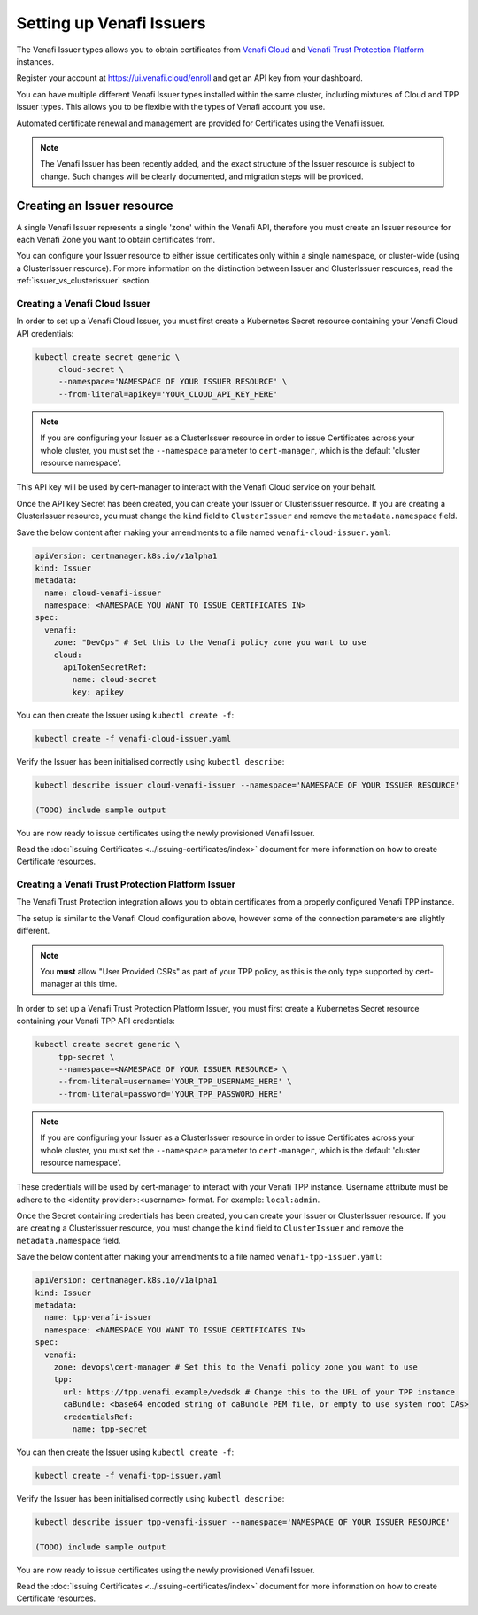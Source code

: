 =========================
Setting up Venafi Issuers
=========================

The Venafi Issuer types allows you to obtain certificates from `Venafi Cloud`_
and `Venafi Trust Protection Platform`_ instances.

Register your account at https://ui.venafi.cloud/enroll and get an API key from
your dashboard.

You can have multiple different Venafi Issuer types installed within the same
cluster, including mixtures of Cloud and TPP issuer types. This allows you to
be flexible with the types of Venafi account you use.

Automated certificate renewal and management are provided for Certificates
using the Venafi issuer.

.. note::
   The Venafi Issuer has been recently added, and the exact structure of the
   Issuer resource is subject to change. Such changes will be clearly
   documented, and migration steps will be provided.

Creating an Issuer resource
===========================

A single Venafi Issuer represents a single 'zone' within the Venafi API,
therefore you must create an Issuer resource for each Venafi Zone you want to
obtain certificates from.

You can configure your Issuer resource to either issue certificates only within
a single namespace, or cluster-wide (using a ClusterIssuer resource).
For more information on the distinction between Issuer and ClusterIssuer
resources, read the :ref:`issuer_vs_clusterissuer` section.


Creating a Venafi Cloud Issuer
------------------------------

In order to set up a Venafi Cloud Issuer, you must first create a Kubernetes
Secret resource containing your Venafi Cloud API credentials:

.. code-block:: shell

   kubectl create secret generic \
        cloud-secret \
        --namespace='NAMESPACE OF YOUR ISSUER RESOURCE' \
        --from-literal=apikey='YOUR_CLOUD_API_KEY_HERE'

.. note::
   If you are configuring your Issuer as a ClusterIssuer resource in order to
   issue Certificates across your whole cluster, you must set the
   ``--namespace`` parameter to ``cert-manager``, which is the default 'cluster
   resource namespace'.

This API key will be used by cert-manager to interact with the Venafi Cloud
service on your behalf.

Once the API key Secret has been created, you can create your Issuer or
ClusterIssuer resource. If you are creating a ClusterIssuer resource, you must
change the ``kind`` field to ``ClusterIssuer`` and remove the
``metadata.namespace`` field.

Save the below content after making your amendments to a file named
``venafi-cloud-issuer.yaml``:

.. code-block:: yaml

   apiVersion: certmanager.k8s.io/v1alpha1
   kind: Issuer
   metadata:
     name: cloud-venafi-issuer
     namespace: <NAMESPACE YOU WANT TO ISSUE CERTIFICATES IN>
   spec:
     venafi:
       zone: "DevOps" # Set this to the Venafi policy zone you want to use
       cloud:
         apiTokenSecretRef:
           name: cloud-secret
           key: apikey

You can then create the Issuer using ``kubectl create -f``:

.. code-block:: shell

   kubectl create -f venafi-cloud-issuer.yaml

Verify the Issuer has been initialised correctly using ``kubectl describe``:

.. code-block:: shell

   kubectl describe issuer cloud-venafi-issuer --namespace='NAMESPACE OF YOUR ISSUER RESOURCE'

   (TODO) include sample output

You are now ready to issue certificates using the newly provisioned Venafi
Issuer.

Read the :doc:`Issuing Certificates <../issuing-certificates/index>` document
for more information on how to create Certificate resources.

Creating a Venafi Trust Protection Platform Issuer
--------------------------------------------------

The Venafi Trust Protection integration allows you to obtain certificates from
a properly configured Venafi TPP instance.

The setup is similar to the Venafi Cloud configuration above, however some of
the connection parameters are slightly different.

.. note::
   You **must** allow "User Provided CSRs" as part of your TPP policy, as this
   is the only type supported by cert-manager at this time.

In order to set up a Venafi Trust Protection Platform Issuer, you must first
create a Kubernetes Secret resource containing your Venafi TPP API credentials:

.. code-block:: shell

   kubectl create secret generic \
        tpp-secret \
        --namespace=<NAMESPACE OF YOUR ISSUER RESOURCE> \
        --from-literal=username='YOUR_TPP_USERNAME_HERE' \
        --from-literal=password='YOUR_TPP_PASSWORD_HERE'

.. note::
   If you are configuring your Issuer as a ClusterIssuer resource in order to
   issue Certificates across your whole cluster, you must set the
   ``--namespace`` parameter to ``cert-manager``, which is the default 'cluster
   resource namespace'.

These credentials will be used by cert-manager to interact with your Venafi TPP
instance.  Username attribute must be adhere to the <identity provider>:<username> format.  
For example: ``local:admin``.

Once the Secret containing credentials has been created, you can create your
Issuer or ClusterIssuer resource. If you are creating a ClusterIssuer resource,
you must change the ``kind`` field to ``ClusterIssuer`` and remove the
``metadata.namespace`` field.

Save the below content after making your amendments to a file named
``venafi-tpp-issuer.yaml``:

.. code-block:: yaml

   apiVersion: certmanager.k8s.io/v1alpha1
   kind: Issuer
   metadata:
     name: tpp-venafi-issuer
     namespace: <NAMESPACE YOU WANT TO ISSUE CERTIFICATES IN>
   spec:
     venafi:
       zone: devops\cert-manager # Set this to the Venafi policy zone you want to use
       tpp:
         url: https://tpp.venafi.example/vedsdk # Change this to the URL of your TPP instance
         caBundle: <base64 encoded string of caBundle PEM file, or empty to use system root CAs>
         credentialsRef:
           name: tpp-secret

You can then create the Issuer using ``kubectl create -f``:

.. code-block:: shell

   kubectl create -f venafi-tpp-issuer.yaml

Verify the Issuer has been initialised correctly using ``kubectl describe``:

.. code-block:: shell

   kubectl describe issuer tpp-venafi-issuer --namespace='NAMESPACE OF YOUR ISSUER RESOURCE'

   (TODO) include sample output

You are now ready to issue certificates using the newly provisioned Venafi
Issuer.

Read the :doc:`Issuing Certificates <../issuing-certificates/index>` document
for more information on how to create Certificate resources.

.. _Venafi Cloud: https://pki.venafi.com/venafi-cloud/
.. _Venafi Trust Protection Platform: https://venafi.com/
